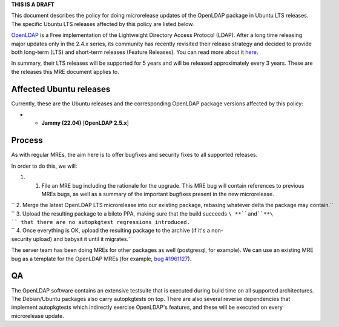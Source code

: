 **THIS IS A DRAFT**

This document describes the policy for doing microrelease updates of the
OpenLDAP package in Ubuntu LTS releases. The specific Ubuntu LTS
releases affected by this policy are listed below.

`OpenLDAP <https://en.wikipedia.org/wiki/OpenLDAP>`__ is a Free
implementation of the Lightweight Directory Access Protocol (LDAP).
After a long time releasing major updates only in the 2.4.x series, its
community has recently revisited their release strategy and decided to
provide both long-term (LTS) and short-term releases (Feature Releases).
You can read more about it
`here <https://www.symas.com/post/openldap-project-release-maintenance-policy>`__.

In summary, their LTS releases will be supported for 5 years and will be
released approximately every 3 years. These are the releases this MRE
document applies to.

.. _affected_ubuntu_releases:

Affected Ubuntu releases
------------------------

Currently, these are the Ubuntu releases and the corresponding OpenLDAP
package versions affected by this policy:

-  

   -  **Jammy (22.04)** [**OpenLDAP 2.5.x**]

Process
-------

As with regular MREs, the aim here is to offer bugfixes and security
fixes to all supported releases.

In order to do this, we will:

#. 

   #. File an MRE bug including the rationale for the upgrade. This MRE
      bug will contain references to previous MREs bugs, as well as a
      summary of the important bugfixes present in the new microrelease.

| `` 2. Merge the latest OpenLDAP LTS microrelease into our existing package, rebasing whatever delta the package may contain.``
| `` 3. Upload the resulting package to a bileto PPA, making sure that the build succeeds ``\ **``and``**\ `` that there are no autopkgtest regressions introduced.``
| `` 4. Once everything is OK, upload the resulting package to the archive (if it's a non-security upload) and babysit it until it migrates.``

The server team has been doing MREs for other packages as well
(postgresql, for example). We can use an existing MRE bug as a template
for the OpenLDAP MREs (for example, `bug
#1961127 <https://bugs.launchpad.net/ubuntu/+source/postgresql-12/+bug/1961127>`__).

QA
--

The OpenLDAP software contains an extensive testsuite that is executed
during build time on all supported architectures. The Debian/Ubuntu
packages also carry autopkgtests on top. There are also several reverse
dependencies that implement autopkgtests which indirectly exercise
OpenLDAP's features, and these will be executed on every microrelease
update.
